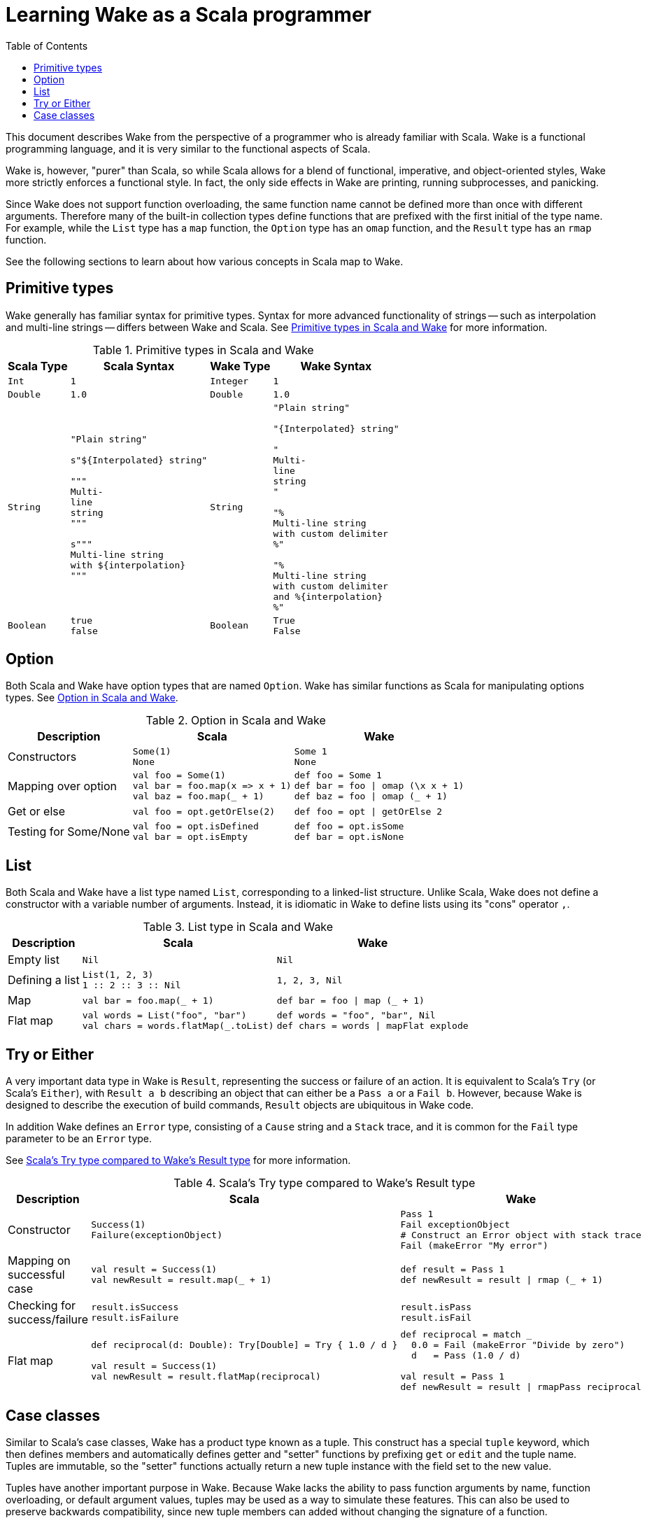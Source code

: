 = Learning Wake as a Scala programmer
:toc:

This document describes Wake from the perspective of a programmer who is already familiar with Scala.
Wake is a functional programming language, and it is very similar to the functional aspects of Scala.

Wake is, however, "purer" than Scala,
so while Scala allows for a blend of functional, imperative, and object-oriented styles,
Wake more strictly enforces a functional style.
In fact, the only side effects in Wake are printing, running subprocesses, and panicking.

Since Wake does not support function overloading, the same function name cannot be defined more than once with different arguments.
Therefore many of the built-in collection types define functions that are prefixed with the first initial of the type name.
For example, while the `List` type has a `map` function, the `Option` type has an `omap` function, and the `Result` type has an `rmap` function.

See the following sections to learn about how various concepts in Scala map to Wake.


== Primitive types

Wake generally has familiar syntax for primitive types.
Syntax for more advanced functionality of strings -- such as interpolation and multi-line strings -- differs between Wake and Scala.
See <<table-primitives>> for more information.

[[table-primitives]]
.Primitive types in Scala and Wake
[%autowidth.stretch,cols="m,a,m,a"]
|===
| Scala Type | Scala Syntax | Wake Type | Wake Syntax


| Int
|
[source,scala]
----
1
----
| Integer
|
[source,wake]
----
1
----


| Double
|
[source,scala]
----
1.0
----
| Double
|
[source,wake]
----
1.0
----


| String
|
[source,scala]
----
"Plain string"

s"${Interpolated} string"

"""
Multi-
line
string
"""

s"""
Multi-line string
with ${interpolation}
"""
----
| String
|
[source,wake]
----
"Plain string"

"{Interpolated} string"

"
Multi-
line
string
"

"%
Multi-line string
with custom delimiter
%"

"%
Multi-line string
with custom delimiter
and %{interpolation}
%"
----


| Boolean
|
[source,scala]
----
true
false
----
| Boolean
|
[source,wake]
----
True
False
----

|===



== Option

Both Scala and Wake have option types that are named `Option`.
Wake has similar functions as Scala for manipulating options types.
See <<table-option>>.

[[table-option]]
.Option in Scala and Wake
[%autowidth.stretch,cols=",a,a"]
|===
| Description | Scala | Wake


| Constructors
|
[source,scala]
----
Some(1)
None
----
|
[source,wake]
----
Some 1
None
----


| Mapping over option
|
[source,scala]
----
val foo = Some(1)
val bar = foo.map(x => x + 1)
val baz = foo.map(_ + 1)
----
|
[source,wake]
----
def foo = Some 1
def bar = foo \| omap (\x x + 1)
def baz = foo \| omap (_ + 1)
----


| Get or else
|
[source,scala]
----
val foo = opt.getOrElse(2)
----
|
[source,wake]
----
def foo = opt \| getOrElse 2
----


| Testing for Some/None
|
[source,scala]
----
val foo = opt.isDefined
val bar = opt.isEmpty
----
|
[source,wake]
----
def foo = opt.isSome
def bar = opt.isNone
----

|===


== List

Both Scala and Wake have a list type named `List`, corresponding to a linked-list structure.
Unlike Scala, Wake does not define a constructor with a variable number of arguments.
Instead, it is idiomatic in Wake to define lists using its "cons" operator `,`.

[[table-list]]
.List type in Scala and Wake
[%autowidth.stretch,cols=",a,a"]
|===
| Description | Scala | Wake


| Empty list
|
[source,scala]
----
Nil
----
|
[source,wake]
----
Nil
----


| Defining a list
|
[source,scala]
----
List(1, 2, 3)
// Or equivalently
1 :: 2 :: 3 :: Nil
----
|
[source,wake]
----
1, 2, 3, Nil
----


| Map
|
[source,scala]
----
val bar = foo.map(_ + 1)
----
|
[source,wake]
----
def bar = foo \| map (_ + 1)
----


| Flat map
|
[source,scala]
----
val words = List("foo", "bar")
val chars = words.flatMap(_.toList)
----
|
[source,wake]
----
def words = "foo", "bar", Nil
def chars = words \| mapFlat explode
----

|===


== Try or Either

A very important data type in Wake is `Result`, representing the success or failure of an action.
It is equivalent to Scala's `Try` (or Scala's `Either`), with `Result a b` describing an object that can either be a `Pass a` or a `Fail b`.
However, because Wake is designed to describe the execution of build commands, `Result` objects are ubiquitous in Wake code.

In addition Wake defines an `Error` type, consisting of a `Cause` string and a `Stack` trace, and it is common for the `Fail` type parameter to be an `Error` type.

See <<table-result>> for more information.

[[table-result]]
.Scala's Try type compared to Wake's Result type
[%autowidth.stretch,cols=",a,a"]
|===
| Description | Scala | Wake

| Constructor
|
[source,scala]
----
Success(1)
Failure(exceptionObject)
----
|
[source,wake]
----
Pass 1
Fail exceptionObject
# Construct an Error object with stack trace
Fail (makeError "My error")
----


| Mapping on successful case
|
[source,scala]
----
val result = Success(1)
val newResult = result.map(_ + 1)
----
|
[source,wake]
----
def result = Pass 1
def newResult = result \| rmap (_ + 1)
----


| Checking for success/failure
|
[source,scala]
----
result.isSuccess
result.isFailure
----
|
[source,wake]
----
result.isPass
result.isFail
----


| Flat map
|
[source,scala]
----
// Could fail if d == 0
def reciprocal(d: Double): Try[Double] = Try { 1.0 / d }

val result = Success(1)
val newResult = result.flatMap(reciprocal)
----
|
[source,wake]
----
def reciprocal = match _
  0.0 = Fail (makeError "Divide by zero")
  d   = Pass (1.0 / d)

val result = Pass 1
def newResult = result \| rmapPass reciprocal
----

|===



== Case classes

Similar to Scala's case classes, Wake has a product type known as a tuple.
This construct has a special `tuple` keyword, which then defines members and automatically defines getter and "setter" functions by prefixing `get` or `edit` and the tuple name.
Tuples are immutable, so the "setter" functions actually return a new tuple instance with the field set to the new value.

Tuples have another important purpose in Wake.
Because Wake lacks the ability to pass function arguments by name, function overloading, or default argument values,
tuples may be used as a way to simulate these features.
This can also be used to preserve backwards compatibility,
since new tuple members can added without changing the signature of a function.

See <<table-case-class>> for examples.

[[table-case-class]]
.Comparison of Scala case classes and Wake tuples
[%autowidth.stretch,cols="a,a"]
|===
| Scala | Wake

|
[source,scala]
----
case class Foo(myString: String, myInt: Int)

val foo = Foo("foo", 0)
val myFooString = foo.myString
val fooCopy = foo.copy(myInt = 1)
----
|
[source,wake]
----
tuple Foo =
  global MyString: Strings
  global MyInt: Integer

def foo = Foo "foo" 0
def myFooString = foo \| getFooMyString
def myFooCopy = foo \| setFooMyInt 1
----
|===
